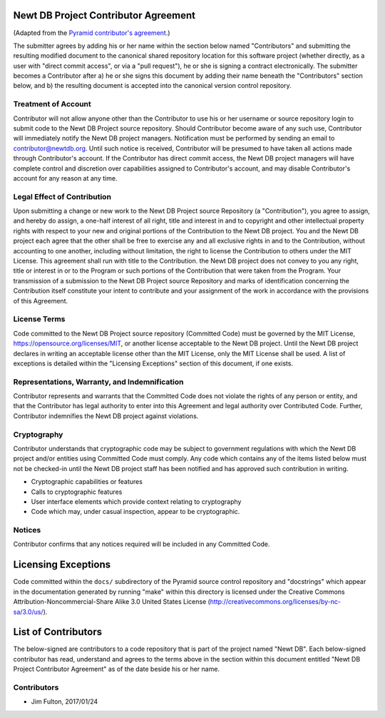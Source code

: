 Newt DB Project Contributor Agreement
=====================================

(Adapted from the `Pyramid contributor's agreement
<https://raw.githubusercontent.com/Pylons/pyramid/master/CONTRIBUTORS.txt>`_.)

The submitter agrees by adding his or her name within the section below named
"Contributors" and submitting the resulting modified document to the
canonical shared repository location for this software project (whether
directly, as a user with "direct commit access", or via a "pull request"), he
or she is signing a contract electronically.  The submitter becomes a
Contributor after a) he or she signs this document by adding their name
beneath the "Contributors" section below, and b) the resulting document is
accepted into the canonical version control repository.

Treatment of Account
---------------------

Contributor will not allow anyone other than the Contributor to use his or
her username or source repository login to submit code to the Newt DB Project
source repository. Should Contributor become aware of any such use,
Contributor will immediately notify the Newt DB project managers.
Notification must be performed by sending an email to
contributor@newtdb.org.  Until such notice is received, Contributor will be
presumed to have taken all actions made through Contributor's account. If the
Contributor has direct commit access, the Newt DB project managers will have
complete control and discretion over capabilities assigned to Contributor's
account, and may disable Contributor's account for any reason at any time.

Legal Effect of Contribution
----------------------------

Upon submitting a change or new work to the Newt DB Project source
Repository (a "Contribution"), you agree to assign, and hereby do
assign, a one-half interest of all right, title and interest in and to
copyright and other intellectual property rights with respect to your
new and original portions of the Contribution to the Newt DB
project. You and the Newt DB project each agree that the other shall be
free to exercise any and all exclusive rights in and to the
Contribution, without accounting to one another, including without
limitation, the right to license the Contribution to others under the
MIT License. This agreement shall run with title to the
Contribution. the Newt DB project does not convey to you any right,
title or interest in or to the Program or such portions of the
Contribution that were taken from the Program. Your transmission of a
submission to the Newt DB Project source Repository and marks of
identification concerning the Contribution itself constitute your
intent to contribute and your assignment of the work in accordance
with the provisions of this Agreement.

License Terms
-------------

Code committed to the Newt DB Project source repository (Committed
Code) must be governed by the MIT License,
https://opensource.org/licenses/MIT, or another license acceptable to
the Newt DB project.  Until the Newt DB project declares in writing an
acceptable license other than the MIT License, only the MIT License
shall be used.  A list of exceptions is detailed within the "Licensing
Exceptions" section of this document, if one exists.

Representations, Warranty, and Indemnification
----------------------------------------------

Contributor represents and warrants that the Committed Code does not violate
the rights of any person or entity, and that the Contributor has legal
authority to enter into this Agreement and legal authority over Contributed
Code. Further, Contributor indemnifies the Newt DB project against
violations.

Cryptography
------------

Contributor understands that cryptographic code may be subject to government
regulations with which the Newt DB project and/or entities using Committed
Code must comply. Any code which contains any of the items listed below must
not be checked-in until the Newt DB project staff has been notified and has
approved such contribution in writing.

- Cryptographic capabilities or features

- Calls to cryptographic features

- User interface elements which provide context relating to cryptography

- Code which may, under casual inspection, appear to be cryptographic.

Notices
-------

Contributor confirms that any notices required will be included in any
Committed Code.

Licensing Exceptions
====================

Code committed within the ``docs/`` subdirectory of the Pyramid source
control repository and "docstrings" which appear in the documentation
generated by running "make" within this directory is licensed under the
Creative Commons Attribution-Noncommercial-Share Alike 3.0 United States
License (http://creativecommons.org/licenses/by-nc-sa/3.0/us/).

List of Contributors
====================

The below-signed are contributors to a code repository that is part of the
project named "Newt DB".  Each below-signed contributor has read, understand
and agrees to the terms above in the section within this document entitled
"Newt DB Project Contributor Agreement" as of the date beside his or her name.

Contributors
------------

- Jim Fulton, 2017/01/24
